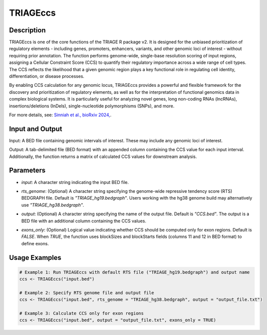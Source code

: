 TRIAGEccs
=========

Description
-----------
TRIAGEccs is one of the core functions of the TRIAGE R package v2. It is designed for the unbiased prioritization of regulatory elements - including genes, promoters, enhancers, variants, and other genomic loci of interest - without requiring prior annotation. The function performs genome-wide, single-base resolution scoring of input regions, assigning a Cellular Constraint Score (CCS) to quantify their regulatory importance across a wide range of cell types. The CCS reflects the likelihood that a given genomic region plays a key functional role in regulating cell identity, differentiation, or disease processes.

By enabling CCS calculation for any genomic locus, TRIAGEccs provides a powerful and flexible framework for the discovery and prioritization of regulatory elements, as well as for the interpretation of functional genomics data in complex biological systems. It is particularly useful for analyzing novel genes, long non-coding RNAs (lncRNAs), insertions/deletions (InDels), single-nucleotide polymorphisms (SNPs), and more.

For more details, see: `Sinniah et al., bioRxiv 2024, <https://www.biorxiv.org/content/10.1101/2024.10.28.620690v1.full>`_.


Input and Output
----------------

Input: A BED file containing genomic intervals of interest. These may include any genomic loci of interest.

Output: A tab-delimited file (BED format) with an appended column containing the CCS value for each input interval. Additionally, the function returns a matrix of calculated CCS values for downstream analysis.


Parameters
----------

- `input`: A character string indicating the input BED file.

..

- `rts_genome`: (Optional) A character string specifying the genome-wide repressive tendency score (RTS) BEDGRAPH file. Default is `"TRIAGE_hg19.bedgraph"`. Users working with the hg38 genome build may alternatively use `"TRIAGE_hg38.bedgraph"`.

..

- `output`: (Optional) A character string specifying the name of the output file. Default is `"CCS.bed"`. The output is a BED file with an additional column containing the CCS values.

..

- `exons_only`: (Optional) Logical value indicating whether CCS should be computed only for exon regions. Default is `FALSE`. When `TRUE`, the function uses blockSizes and blockStarts fields (columns 11 and 12 in BED format) to define exons.


Usage Examples
--------------

.. code-block:: R

    # Example 1: Run TRIAGEccs with default RTS file ("TRIAGE_hg19.bedgraph") and output name
    ccs <- TRIAGEccs("input.bed")

    # Example 2: Specify RTS genome file and output file
    ccs <- TRIAGEccs("input.bed", rts_genome = "TRIAGE_hg38.bedgraph", output = "output_file.txt")

    # Example 3: Calculate CCS only for exon regions
    ccs <- TRIAGEccs("input.bed", output = "output_file.txt", exons_only = TRUE)
